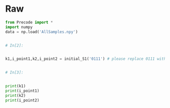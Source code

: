 #+BEGIN_COMMENT
.. title: K-Means Clustering 1
.. slug: k-means-clustering-1
.. date: 2020-04-12 23:19:50 UTC-07:00
.. tags: project,clustering,unsupervised
.. category: Project
.. link: 
.. description: Part 1 of Part 2 of the CSE 575 Project.
.. type: text
.. status: 
.. updated: 

#+END_COMMENT
#+OPTIONS: ^:{}
#+TOC: headlines 5
#+PROPERTY: header-args :session 
#+BEGIN_SRC python :results none :exports none
%load_ext autoreload
%autoreload 2
#+END_SRC
* Raw
#+begin_src python
from Precode import *
import numpy
data = np.load('AllSamples.npy')


# In[2]:


k1,i_point1,k2,i_point2 = initial_S1('0111') # please replace 0111 with your last four digit of your ID


# In[3]:


print(k1)
print(i_point1)
print(k2)
print(i_point2)
#+end_src
